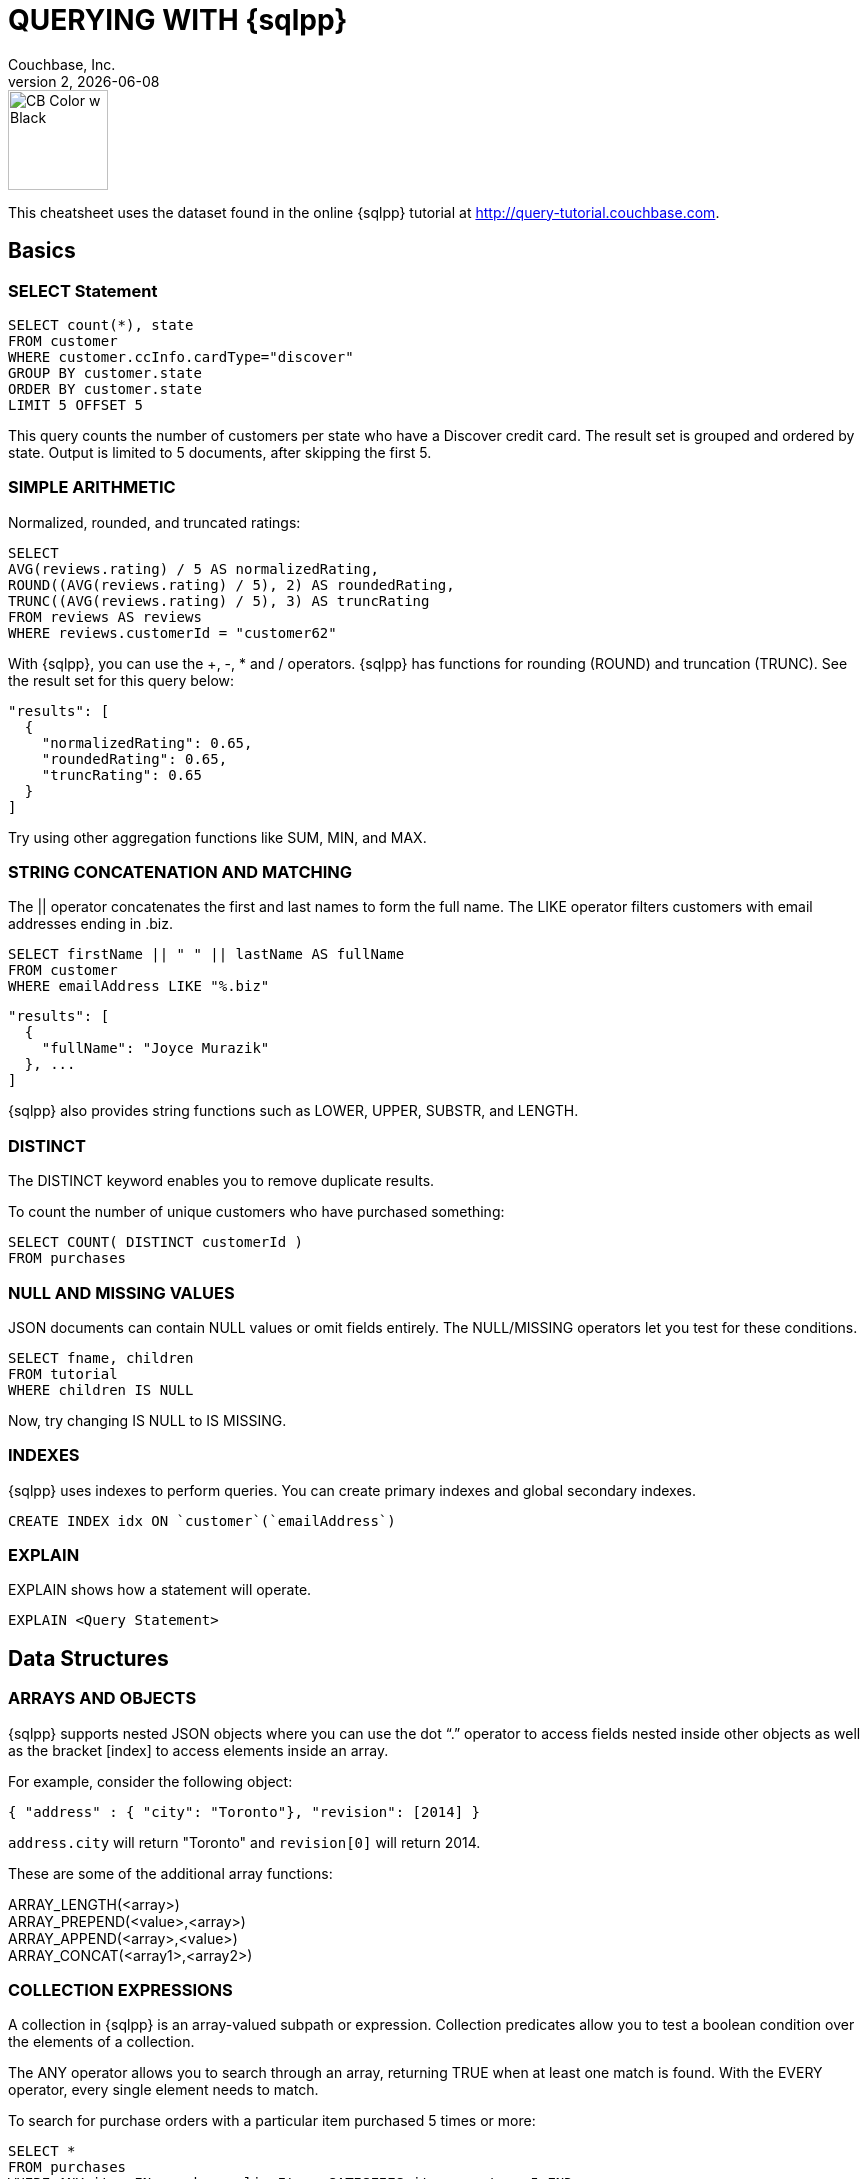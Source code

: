 = QUERYING WITH {sqlpp}
:author: Couchbase, Inc.
:title: Couchbase {sqlpp} Cheatsheet
:revnumber: 2
:revdate: {docdate}
:source-highlighter: highlight.js
:highlightjsdir: highlight
:highlightjs-theme: foundation
:stylesheet: asciidoctor-pdf/css/asciidoctor.css;asciidoctor-pdf/css/document.css;cheatsheet.css
:stylesdir: style
:imagesdir: images
:description: Created using asciidoctor-pdf.js — https://github.com/Mogztter/asciidoctor-pdf.js

image::CB Color w Black.svg[,100]

This cheatsheet uses the dataset found in the online {sqlpp} tutorial at http://query-tutorial.couchbase.com.

[[basics]]
== Basics

[[basics-select]]
=== SELECT Statement

[source,sqlpp]
----
SELECT count(*), state
FROM customer
WHERE customer.ccInfo.cardType="discover"
GROUP BY customer.state
ORDER BY customer.state
LIMIT 5 OFFSET 5
----

This query counts the number of customers per state who have a Discover credit card.
The result set is grouped and ordered by state.
Output is limited to 5 documents, after skipping the first 5.

[[basics-arithmetic]]
=== SIMPLE ARITHMETIC

Normalized, rounded, and truncated ratings:

[source,sqlpp]
----
SELECT
AVG(reviews.rating) / 5 AS normalizedRating,
ROUND((AVG(reviews.rating) / 5), 2) AS roundedRating,
TRUNC((AVG(reviews.rating) / 5), 3) AS truncRating
FROM reviews AS reviews
WHERE reviews.customerId = "customer62"
----

With {sqlpp}, you can use the +, -­, * and / operators.
{sqlpp} has functions for rounding (ROUND) and truncation (TRUNC).
See the result set for this query below:

[source,json]
----
"results": [
  {
    "normalizedRating": 0.65,
    "roundedRating": 0.65,
    "truncRating": 0.65
  }
]
----

Try using other aggregation functions like SUM, MIN, and MAX.

[[basics-strings]]
=== STRING CONCATENATION AND MATCHING

The || operator concatenates the first and last names to form the full name.
The LIKE operator filters customers with email addresses ending in .biz.

[source,sqlpp]
----
SELECT firstName || " " || lastName AS fullName
FROM customer
WHERE emailAddress LIKE "%.biz"
----

[source,json]
----
"results": [
  {
    "fullName": "Joyce Murazik"
  }, ...
]
----

{sqlpp} also provides string functions such as LOWER, UPPER, SUBSTR, and LENGTH.

[[basics-distinct]]
=== DISTINCT

The DISTINCT keyword enables you to remove duplicate results.

To count the number of unique customers who have purchased something:

[source,sqlpp]
----
SELECT COUNT( DISTINCT customerId )
FROM purchases
----

[[basics-null-missing]]
=== NULL AND MISSING VALUES

JSON documents can contain NULL values or omit fields entirely.
The NULL/MISSING operators let you test for these conditions.

[source,sqlpp]
----
SELECT fname, children
FROM tutorial
WHERE children IS NULL
----

Now, try changing IS NULL to IS MISSING.

[[basics-indexes]]
=== INDEXES

{sqlpp} uses indexes to perform queries.
You can create primary indexes and global secondary indexes.

[source,sqlpp]
----
CREATE INDEX idx ON `customer`(`emailAddress`)
----

[[basics-explain]]
=== EXPLAIN

EXPLAIN shows how a statement will operate.

[source,sqlpp]
----
EXPLAIN <Query Statement>
----

[[data]]
== Data Structures

[[data-arrays-objects]]
=== ARRAYS AND OBJECTS

{sqlpp} supports nested JSON objects where you can use the dot “.” operator to access fields nested inside other objects as well as the bracket [index] to access elements inside an array.

For example, consider the following object:

[source,json]
----
{ "address" : { "city": "Toronto"}, "revision": [2014] }
----

`address.city` will return "Toronto" and `revision[0]` will return 2014.

These are some of the additional array functions:

ARRAY_LENGTH(<array>) +
ARRAY_PREPEND(<value>,<array>) +
ARRAY_APPEND(<array>,<value>) +
ARRAY_CONCAT(<array1>,<array2>)

[[data-collections]]
=== COLLECTION EXPRESSIONS

A collection in {sqlpp} is an array-valued subpath or expression.
Collection predicates allow you to test a boolean condition over the elements of a collection.

The ANY operator allows you to search through an array, returning TRUE when at least one match is found.
With the EVERY operator, every single element needs to match.

To search for purchase orders with a particular item purchased 5 times or more:

[source,sqlpp]
----
SELECT *
FROM purchases
WHERE ANY item IN purchases.lineItems SATISFIES item.count >= 5 END
----

Try changing ANY to EVERY.

[[data-array-first]]
==== ARRAY and FIRST

To map and filter elements of a collection, you can use the ARRAY and FIRST operators.

To get an array of products for each purchase order:

[source,sqlpp]
----
SELECT ARRAY item.product
FOR item IN purchases.lineItems END
AS product_ids
FROM purchases
----

Changing ARRAY to FIRST will produce the first product in each purchase order.

[[joins]]
== Joins

[[join-nest-unnest]]
=== JOIN, NEST, and UNNEST

A JOIN in {sqlpp} is similar to SQL; a single result is produced for each matching left and right-hand input.

NEST produces a single result for each left-hand input, while the right-hand input is collected and nested into a single array-valued field in the result.

To assemble a complete list of products purchased by a customer:

[source,sqlpp]
----
SELECT c, pr
FROM purchases pu
JOIN customer c ON KEYS pu.customerId
NEST product pr ON KEYS ARRAY li.product FOR li IN pu.lineItems END
WHERE pu.customerId = "customer1"
----

The UNNEST clause allows you to take contents of a nested array and join them with the parent object.

To list products belonging to a particular category:

[source,sqlpp]
----
SELECT p
FROM product p
UNNEST p.categories AS category
WHERE category= "Appliances"
----